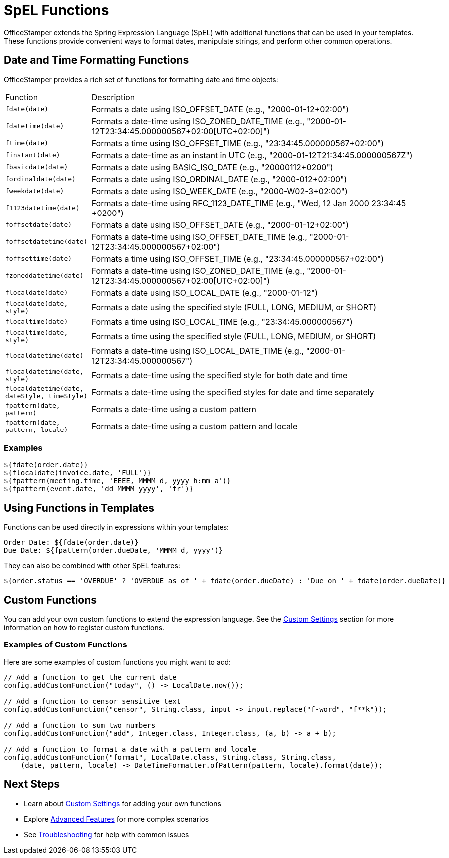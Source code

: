 = SpEL Functions

OfficeStamper extends the Spring Expression Language (SpEL) with additional functions that can be used in your templates. These functions provide convenient ways to format dates, manipulate strings, and perform other common operations.

== Date and Time Formatting Functions

OfficeStamper provides a rich set of functions for formatting date and time objects:

[cols=">1,4"]
|===
| Function | Description
| `fdate(date)` | Formats a date using ISO_OFFSET_DATE (e.g., "2000-01-12+02:00")
| `fdatetime(date)` | Formats a date-time using ISO_ZONED_DATE_TIME (e.g., "2000-01-12T23:34:45.000000567+02:00[UTC+02:00]")
| `ftime(date)` | Formats a time using ISO_OFFSET_TIME (e.g., "23:34:45.000000567+02:00")
| `finstant(date)` | Formats a date-time as an instant in UTC (e.g., "2000-01-12T21:34:45.000000567Z")
| `fbasicdate(date)` | Formats a date using BASIC_ISO_DATE (e.g., "20000112+0200")
| `fordinaldate(date)` | Formats a date using ISO_ORDINAL_DATE (e.g., "2000-012+02:00")
| `fweekdate(date)` | Formats a date using ISO_WEEK_DATE (e.g., "2000-W02-3+02:00")
| `f1123datetime(date)` | Formats a date-time using RFC_1123_DATE_TIME (e.g., "Wed, 12 Jan 2000 23:34:45 +0200")
| `foffsetdate(date)` | Formats a date using ISO_OFFSET_DATE (e.g., "2000-01-12+02:00")
| `foffsetdatetime(date)` | Formats a date-time using ISO_OFFSET_DATE_TIME (e.g., "2000-01-12T23:34:45.000000567+02:00")
| `foffsettime(date)` | Formats a time using ISO_OFFSET_TIME (e.g., "23:34:45.000000567+02:00")
| `fzoneddatetime(date)` | Formats a date-time using ISO_ZONED_DATE_TIME (e.g., "2000-01-12T23:34:45.000000567+02:00[UTC+02:00]")
| `flocaldate(date)` | Formats a date using ISO_LOCAL_DATE (e.g., "2000-01-12")
| `flocaldate(date, style)` | Formats a date using the specified style (FULL, LONG, MEDIUM, or SHORT)
| `flocaltime(date)` | Formats a time using ISO_LOCAL_TIME (e.g., "23:34:45.000000567")
| `flocaltime(date, style)` | Formats a time using the specified style (FULL, LONG, MEDIUM, or SHORT)
| `flocaldatetime(date)` | Formats a date-time using ISO_LOCAL_DATE_TIME (e.g., "2000-01-12T23:34:45.000000567")
| `flocaldatetime(date, style)` | Formats a date-time using the specified style for both date and time
| `flocaldatetime(date, dateStyle, timeStyle)` | Formats a date-time using the specified styles for date and time separately
| `fpattern(date, pattern)` | Formats a date-time using a custom pattern
| `fpattern(date, pattern, locale)` | Formats a date-time using a custom pattern and locale
|===

=== Examples

[source]
----
${fdate(order.date)}
${flocaldate(invoice.date, 'FULL')}
${fpattern(meeting.time, 'EEEE, MMMM d, yyyy h:mm a')}
${fpattern(event.date, 'dd MMMM yyyy', 'fr')}
----

== Using Functions in Templates

Functions can be used directly in expressions within your templates:

[source]
----
Order Date: ${fdate(order.date)}
Due Date: ${fpattern(order.dueDate, 'MMMM d, yyyy')}
----

They can also be combined with other SpEL features:

[source]
----
${order.status == 'OVERDUE' ? 'OVERDUE as of ' + fdate(order.dueDate) : 'Due on ' + fdate(order.dueDate)}
----

== Custom Functions

You can add your own custom functions to extend the expression language. See the link:custom-settings.html[Custom Settings] section for more information on how to register custom functions.

=== Examples of Custom Functions

Here are some examples of custom functions you might want to add:

[source,java]
----
// Add a function to get the current date
config.addCustomFunction("today", () -> LocalDate.now());

// Add a function to censor sensitive text
config.addCustomFunction("censor", String.class, input -> input.replace("f-word", "f**k"));

// Add a function to sum two numbers
config.addCustomFunction("add", Integer.class, Integer.class, (a, b) -> a + b);

// Add a function to format a date with a pattern and locale
config.addCustomFunction("format", LocalDate.class, String.class, String.class,
    (date, pattern, locale) -> DateTimeFormatter.ofPattern(pattern, locale).format(date));
----

== Next Steps

* Learn about link:custom-settings.html[Custom Settings] for adding your own functions
* Explore link:advanced-features.html[Advanced Features] for more complex scenarios
* See link:troubleshooting.html[Troubleshooting] for help with common issues
